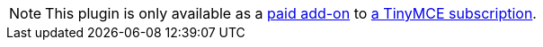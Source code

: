 NOTE: This plugin is only available as a link:{exportwordpricingurl}/[paid add-on] to link:{pricingpage}[a TinyMCE subscription].